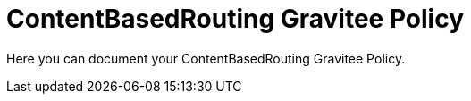 = ContentBasedRouting Gravitee Policy

ifdef::env-github[]
image:https://ci.gravitee.io/buildStatus/icon?job=gravitee-io/gravitee-policy-content-based-routing/master["Build status", link="https://ci.gravitee.io/job/gravitee-io/job/gravitee-policy-content-based-routing/"]
image:https://badges.gitter.im/Join Chat.svg["Gitter", link="https://gitter.im/gravitee-io/gravitee-io?utm_source=badge&utm_medium=badge&utm_campaign=pr-badge&utm_content=badge"]
endif::[]

Here you can document your ContentBasedRouting Gravitee Policy.